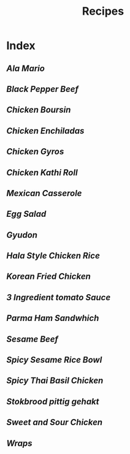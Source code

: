 #+title: Recipes

* Index
** [[{{% ref ala-mario.org %}}][Ala Mario]]
** [[{{% ref black-pepper-beef.org %}}][Black Pepper Beef]]
** [[{{% ref chicken-boursin.org %}}][Chicken Boursin]]
** [[{{% ref chicken-enchiladas.org %}}][Chicken Enchiladas]]
** [[{{% ref chicken-gyros.org %}}][Chicken Gyros]]
** [[{{% ref chicken-kathi-roll-with-green-chutney.org %}}][Chicken Kathi Roll]]
** [[{{% ref easy-mexican-casserole.org %}}][Mexican Casserole]]
** [[{{% ref egg-salad.org %}}][Egg Salad]]
** [[{{% ref gyudon.org %}}][Gyudon]]
** [[{{% ref hala-style-chicken-rice.org %}}][Hala Style Chicken Rice]]
** [[{{% ref korean-fried-chicken.org %}}][Korean Fried Chicken]]
** [[{{% ref marcella-hazan-3-ingredient-tomato-sauce.org %}}][3 Ingredient tomato Sauce]]
** [[{{% ref parma-ham-sandwich.org %}}][Parma Ham Sandwhich]]
** [[{{% ref sesame-beef.org %}}][Sesame Beef]]
** [[{{% ref spicy-sesame-rice-bowl.org %}}][Spicy Sesame Rice Bowl]]
** [[{{% ref spicy-thai-basil-chicken.org %}}][Spicy Thai Basil Chicken]]
** [[{{% ref stokbrood-pittig-gehakt.org %}}][Stokbrood pittig gehakt]]
** [[{{% ref sweet-and-sour-chicken.org %}}][Sweet and Sour Chicken]]
** [[{{% ref wraps.org %}}][Wraps]]
